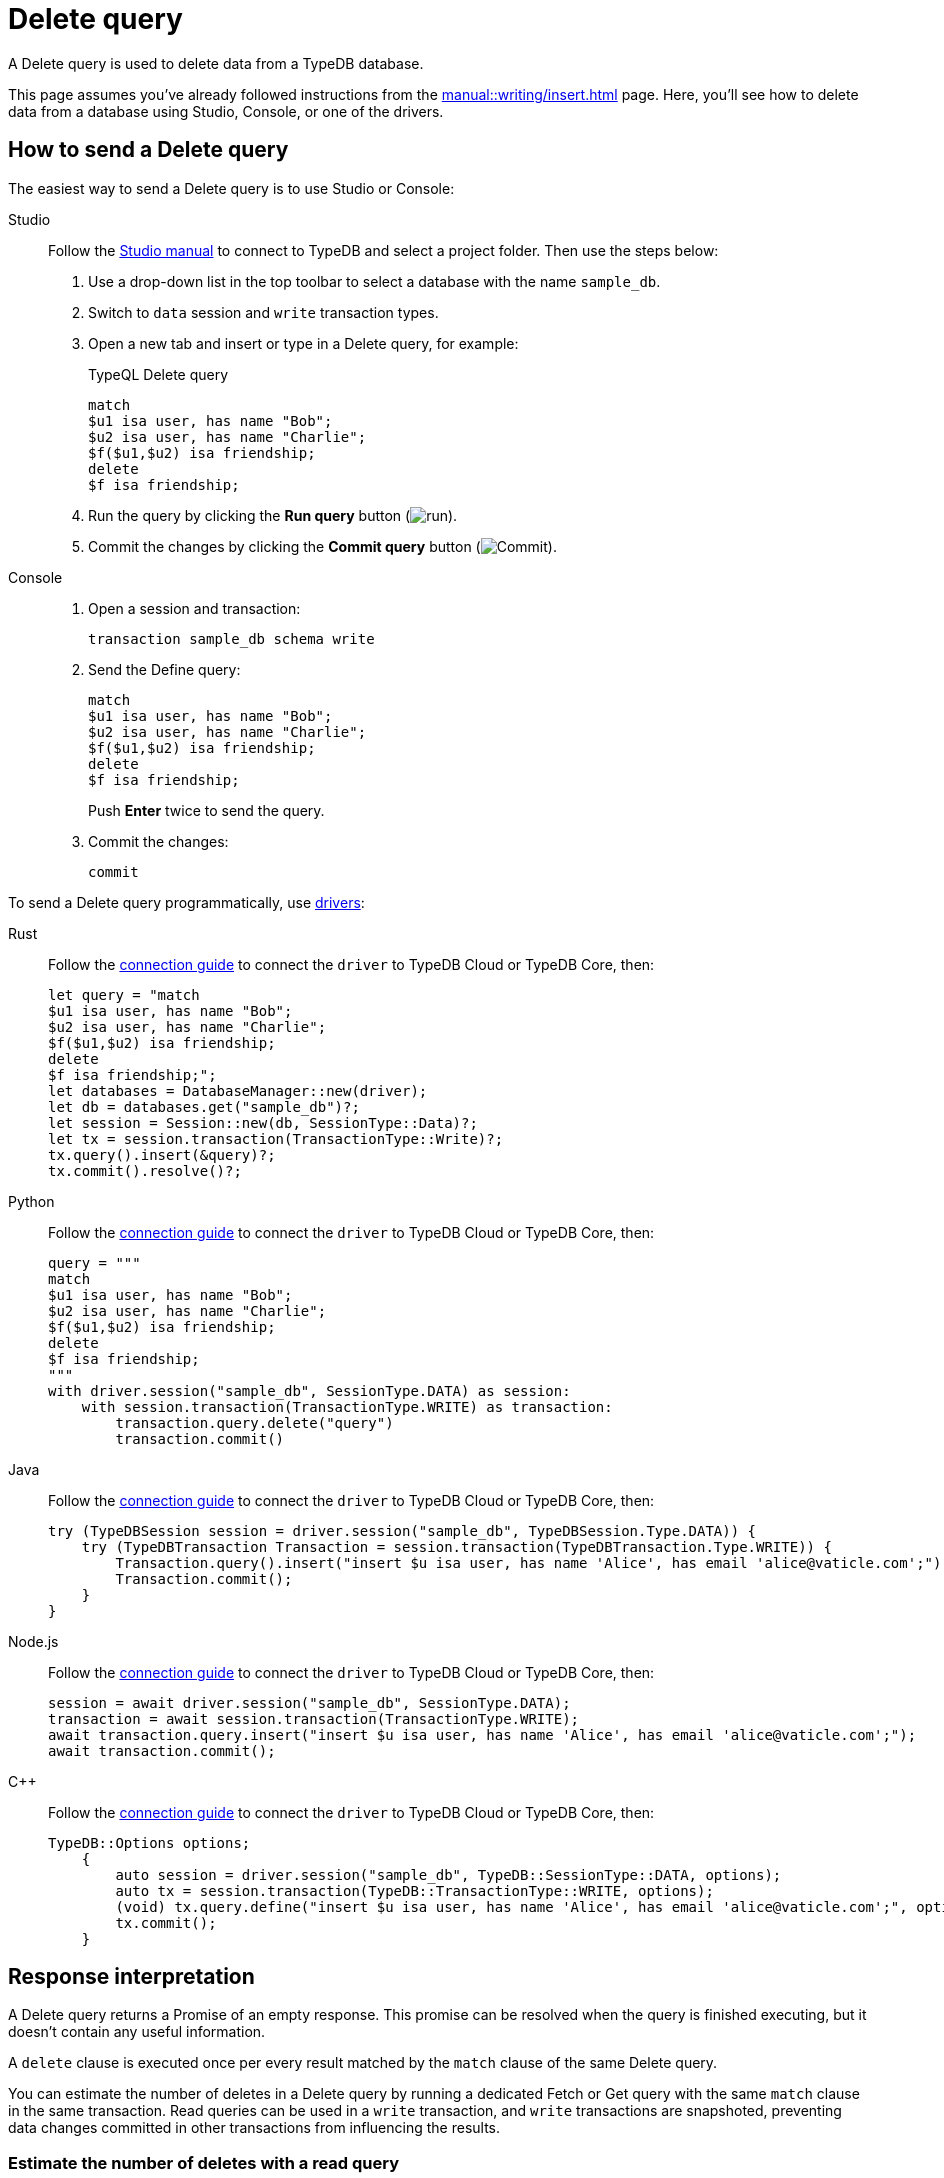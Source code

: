 = Delete query
:experimental:
:tabs-sync-option:

A Delete query is used to delete data from a TypeDB database.

This page assumes you've already followed instructions from the xref:manual::writing/insert.adoc[] page.
Here, you'll see how to delete data from a database using Studio, Console, or one of the drivers.

== How to send a Delete query

The easiest way to send a Delete query is to use Studio or Console:

[tabs]
====
Studio::
+
--
Follow the xref:manual::studio.adoc#_prepare_a_query[Studio manual]
to connect to TypeDB and select a project folder.
Then use the steps below:

. Use a drop-down list in the top toolbar to select a database with the name `sample_db`.
. Switch to `data` session and `write` transaction types.
. Open a new tab and insert or type in a Delete query, for example:
+
.TypeQL Delete query
[,typeql]
----
match
$u1 isa user, has name "Bob";
$u2 isa user, has name "Charlie";
$f($u1,$u2) isa friendship;
delete
$f isa friendship;
----
. Run the query by clicking the btn:[Run query] button (image:home::studio-icons/run.png[run]).
. Commit the changes by clicking the btn:[Commit query] button (image:home::studio-icons/commit.png[Commit]).
--

Console::
+
--
. Open a session and transaction:
+
[,bash]
----
transaction sample_db schema write
----
. Send the Define query:
+
[,bash]
----
match
$u1 isa user, has name "Bob";
$u2 isa user, has name "Charlie";
$f($u1,$u2) isa friendship;
delete
$f isa friendship;
----
+
Push btn:[Enter] twice to send the query.
. Commit the changes:
+
[,bash]
----
commit
----
--
====

To send a Delete query programmatically, use xref:manual::installing/drivers.adoc[drivers]:

//#todo Check all the code
[tabs]
====
Rust::
+
--
Follow the xref:manual::connecting/connection.adoc[connection guide]
to connect the `driver` to TypeDB Cloud or TypeDB Core, then:

[,rust]
----
let query = "match
$u1 isa user, has name "Bob";
$u2 isa user, has name "Charlie";
$f($u1,$u2) isa friendship;
delete
$f isa friendship;";
let databases = DatabaseManager::new(driver);
let db = databases.get("sample_db")?;
let session = Session::new(db, SessionType::Data)?;
let tx = session.transaction(TransactionType::Write)?;
tx.query().insert(&query)?;
tx.commit().resolve()?;
----
--

Python::
+
--
Follow the xref:manual::connecting/connection.adoc[connection guide]
to connect the `driver` to TypeDB Cloud or TypeDB Core, then:

[,python]
----
query = """
match
$u1 isa user, has name "Bob";
$u2 isa user, has name "Charlie";
$f($u1,$u2) isa friendship;
delete
$f isa friendship;
"""
with driver.session("sample_db", SessionType.DATA) as session:
    with session.transaction(TransactionType.WRITE) as transaction:
        transaction.query.delete("query")
        transaction.commit()
----
--

Java::
+
--
Follow the xref:manual::connecting/connection.adoc[connection guide]
to connect the `driver` to TypeDB Cloud or TypeDB Core, then:

[,java]
----
try (TypeDBSession session = driver.session("sample_db", TypeDBSession.Type.DATA)) {
    try (TypeDBTransaction Transaction = session.transaction(TypeDBTransaction.Type.WRITE)) {
        Transaction.query().insert("insert $u isa user, has name 'Alice', has email 'alice@vaticle.com';");
        Transaction.commit();
    }
}
----
--

Node.js::
+
--
Follow the xref:manual::connecting/connection.adoc[connection guide]
to connect the `driver` to TypeDB Cloud or TypeDB Core, then:

[,js]
----
session = await driver.session("sample_db", SessionType.DATA);
transaction = await session.transaction(TransactionType.WRITE);
await transaction.query.insert("insert $u isa user, has name 'Alice', has email 'alice@vaticle.com';");
await transaction.commit();
----
--

C++::
+
--
Follow the xref:manual::connecting/connection.adoc[connection guide]
to connect the `driver` to TypeDB Cloud or TypeDB Core, then:

[,cpp]
----
TypeDB::Options options;
    {
        auto session = driver.session("sample_db", TypeDB::SessionType::DATA, options);
        auto tx = session.transaction(TypeDB::TransactionType::WRITE, options);
        (void) tx.query.define("insert $u isa user, has name 'Alice', has email 'alice@vaticle.com';", options);
        tx.commit();
    }
----
--
====

== Response interpretation

A Delete query returns a Promise of an empty response.
This promise can be resolved when the query is finished executing,
but it doesn't contain any useful information.

A `delete` clause is executed once per every result matched by the `match` clause of the same Delete query.

You can estimate the number of deletes in a Delete query
by running a dedicated Fetch or Get query with the same `match` clause in the same transaction.
Read queries can be used in a `write` transaction, and `write` transactions are snapshoted,
preventing data changes committed in other transactions from influencing the results.

=== Estimate the number of deletes with a read query

The most direct approach is to send an aggregated Get query to count the number of matches.

.Checking the number of matched results
[,typeql]
----
match
$u1 isa user, has name "Bob";
$u2 isa user, has name "Charlie";
$f($u1,$u2) isa friendship;
get; count;
----

The response should be a single number.
